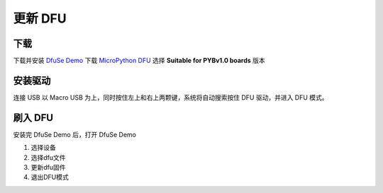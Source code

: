 .. _flash-dfu:

==========
更新 DFU
==========

下载
==========

下载并安装 `DfuSe Demo`_ 下载 `MicroPython DFU`_ 选择 **Suitable for PYBv1.0 boards** 版本

安装驱动
==========

连接 USB 以 Macro USB 为上，同时按住左上和右上两颗键，系统将自动搜索按住 DFU 驱动，并进入 DFU 模式。

.. image:: images/flash-dfu-01.png
    :alt: PYB v1.0 pinout

.. image:: images/flash-dfu-02.png
    :alt: PYB v1.0 pinout

刷入 DFU
==========

安装完 DfuSe Demo 后，打开 DfuSe Demo

1. 选择设备
2. 选择dfu文件
3. 更新dfu固件
4. 退出DFU模式

.. image:: images/flash-dfu-03.png
    :alt: PYB v1.0 pinout


.. _MicroPython DFU: http://micropython.org/download/
.. _DfuSe Demo: http://www.st.com/st-web-ui/static/active/en/st_prod_software_internet/resource/technical/software/demo_and_example/stsw-stm32080.zip
